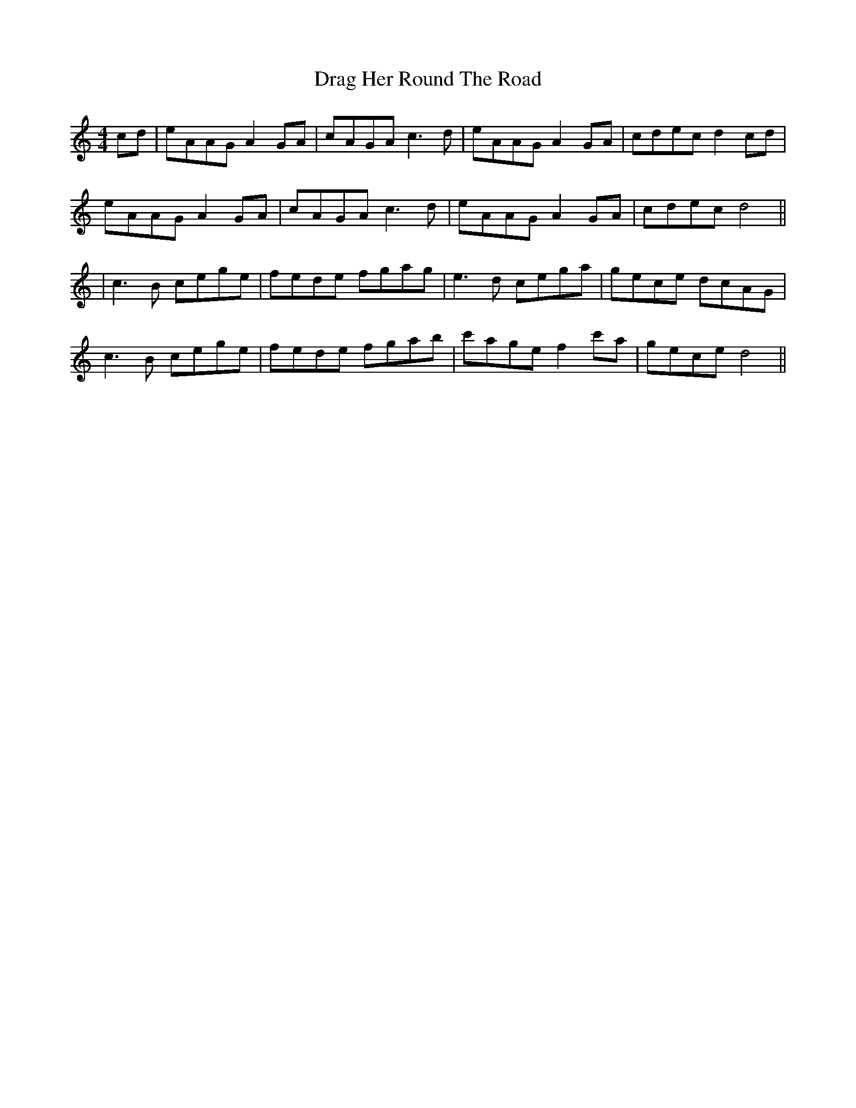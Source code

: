 X: 12
T: Drag Her Round The Road
Z: JACKB
S: https://thesession.org/tunes/1148#setting25023
R: reel
M: 4/4
L: 1/8
K: Amin
cd|eAAG A2GA|cAGA c3d|eAAG A2GA|cdec d2 cd|
eAAG A2 GA|cAGA c3d|eAAG A2GA|cdec d4||
|c3B cege|fede fgag|e3d cega|gece dcAG|
c3B cege|fede fgab|c'age f2 c'a| gece d4||
